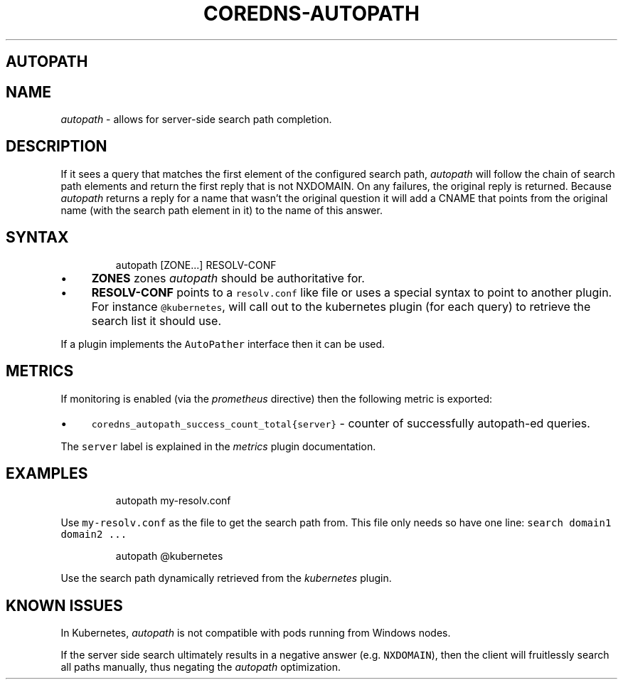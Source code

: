 .\" Generated by Mmark Markdown Processer - mmark.nl
.TH "COREDNS-AUTOPATH" "7" "April 2019" "CoreDNS" "CoreDNS Plugins"

.SH AUTOPATH
.SH NAME
.PP
\fIautopath\fP - allows for server-side search path completion.

.SH DESCRIPTION
.PP
If it sees a query that matches the first element of the configured search path, \fIautopath\fP will
follow the chain of search path elements and return the first reply that is not NXDOMAIN. On any
failures, the original reply is returned. Because \fIautopath\fP returns a reply for a name that wasn't
the original question it will add a CNAME that points from the original name (with the search path
element in it) to the name of this answer.

.SH SYNTAX
.PP
.RS

.nf
autopath [ZONE...] RESOLV\-CONF

.fi
.RE

.IP \(bu 4
\fBZONES\fP zones \fIautopath\fP should be authoritative for.
.IP \(bu 4
\fBRESOLV-CONF\fP points to a \fB\fCresolv.conf\fR like file or uses a special syntax to point to another
plugin. For instance \fB\fC@kubernetes\fR, will call out to the kubernetes plugin (for each
query) to retrieve the search list it should use.


.PP
If a plugin implements the \fB\fCAutoPather\fR interface then it can be used.

.SH METRICS
.PP
If monitoring is enabled (via the \fIprometheus\fP directive) then the following metric is exported:

.IP \(bu 4
\fB\fCcoredns_autopath_success_count_total{server}\fR - counter of successfully autopath-ed queries.


.PP
The \fB\fCserver\fR label is explained in the \fImetrics\fP plugin documentation.

.SH EXAMPLES
.PP
.RS

.nf
autopath my\-resolv.conf

.fi
.RE

.PP
Use \fB\fCmy-resolv.conf\fR as the file to get the search path from. This file only needs so have one line:
\fB\fCsearch domain1 domain2 ...\fR

.PP
.RS

.nf
autopath @kubernetes

.fi
.RE

.PP
Use the search path dynamically retrieved from the \fIkubernetes\fP plugin.

.SH KNOWN ISSUES
.PP
In Kubernetes, \fIautopath\fP is not compatible with pods running from Windows nodes.

.PP
If the server side search ultimately results in a negative answer (e.g. \fB\fCNXDOMAIN\fR), then the client will fruitlessly search all paths manually, thus negating the \fIautopath\fP optimization.


